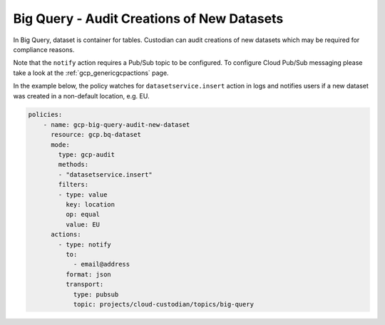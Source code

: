 Big Query - Audit Creations of New Datasets
============================================

In Big Query, dataset is container for tables. Custodian can audit creations of new datasets which may be required for compliance reasons. 

Note that the ``notify`` action requires a Pub/Sub topic to be configured. To configure Cloud Pub/Sub messaging please take a look at the :ref:`gcp_genericgcpactions` page.

In the example below, the policy watches for ``datasetservice.insert`` action in logs and notifies users if a new dataset was created in a non-default location, e.g. EU.  

.. code-block:: yaml

    policies:
        - name: gcp-big-query-audit-new-dataset
          resource: gcp.bq-dataset
          mode:
            type: gcp-audit
            methods:
            - "datasetservice.insert"
            filters:
            - type: value
              key: location
              op: equal
              value: EU
          actions:
            - type: notify
              to:
                - email@address
              format: json
              transport:
                type: pubsub
                topic: projects/cloud-custodian/topics/big-query
